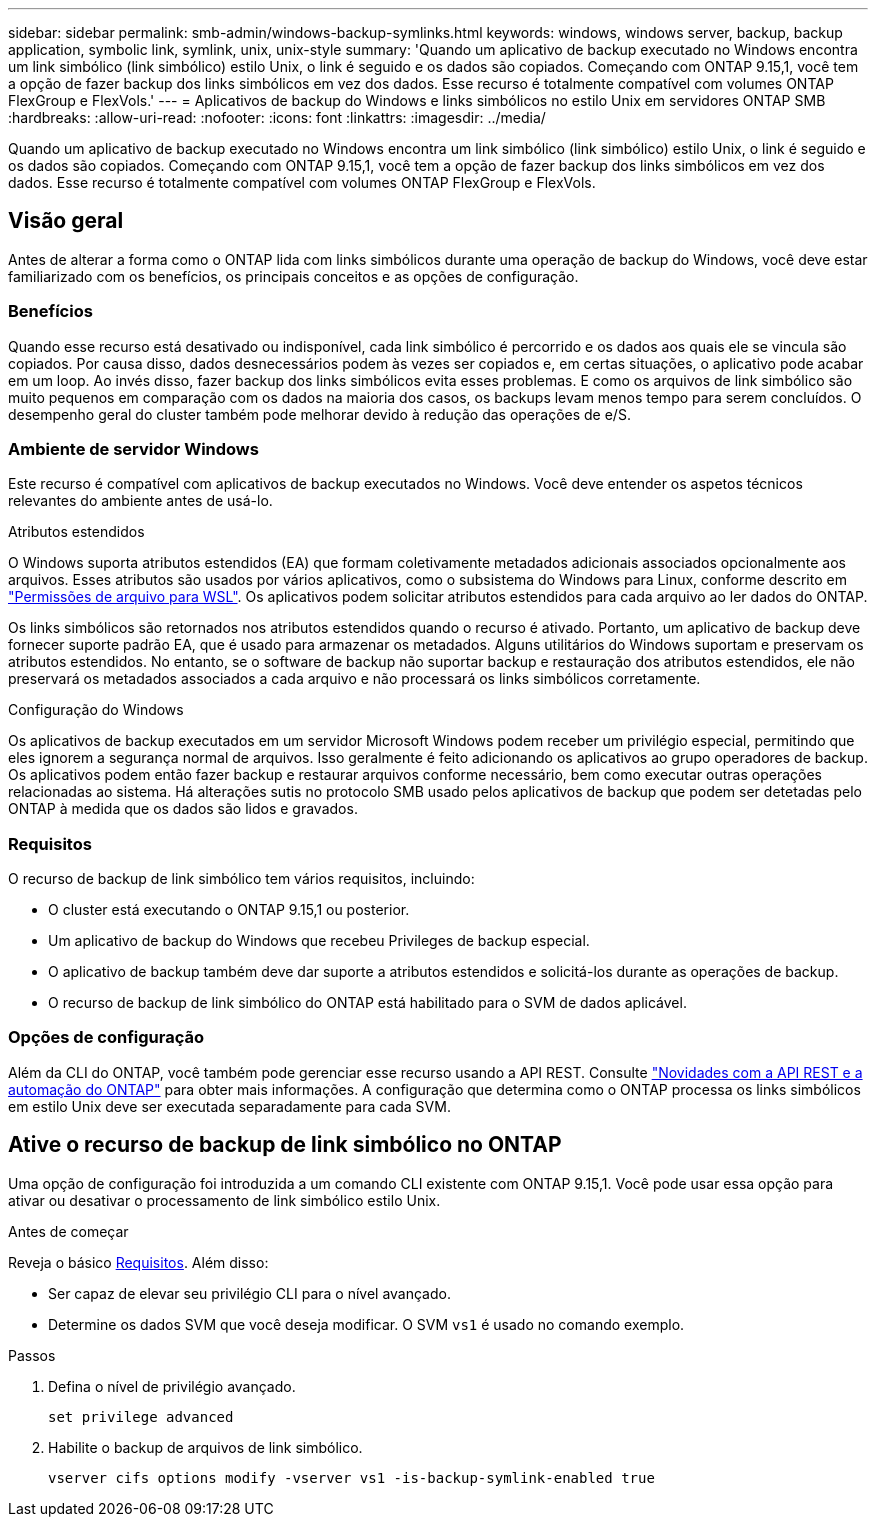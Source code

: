 ---
sidebar: sidebar 
permalink: smb-admin/windows-backup-symlinks.html 
keywords: windows, windows server, backup, backup application, symbolic link, symlink, unix, unix-style 
summary: 'Quando um aplicativo de backup executado no Windows encontra um link simbólico (link simbólico) estilo Unix, o link é seguido e os dados são copiados. Começando com ONTAP 9.15,1, você tem a opção de fazer backup dos links simbólicos em vez dos dados. Esse recurso é totalmente compatível com volumes ONTAP FlexGroup e FlexVols.' 
---
= Aplicativos de backup do Windows e links simbólicos no estilo Unix em servidores ONTAP SMB
:hardbreaks:
:allow-uri-read: 
:nofooter: 
:icons: font
:linkattrs: 
:imagesdir: ../media/


[role="lead"]
Quando um aplicativo de backup executado no Windows encontra um link simbólico (link simbólico) estilo Unix, o link é seguido e os dados são copiados. Começando com ONTAP 9.15,1, você tem a opção de fazer backup dos links simbólicos em vez dos dados. Esse recurso é totalmente compatível com volumes ONTAP FlexGroup e FlexVols.



== Visão geral

Antes de alterar a forma como o ONTAP lida com links simbólicos durante uma operação de backup do Windows, você deve estar familiarizado com os benefícios, os principais conceitos e as opções de configuração.



=== Benefícios

Quando esse recurso está desativado ou indisponível, cada link simbólico é percorrido e os dados aos quais ele se vincula são copiados. Por causa disso, dados desnecessários podem às vezes ser copiados e, em certas situações, o aplicativo pode acabar em um loop. Ao invés disso, fazer backup dos links simbólicos evita esses problemas. E como os arquivos de link simbólico são muito pequenos em comparação com os dados na maioria dos casos, os backups levam menos tempo para serem concluídos. O desempenho geral do cluster também pode melhorar devido à redução das operações de e/S.



=== Ambiente de servidor Windows

Este recurso é compatível com aplicativos de backup executados no Windows. Você deve entender os aspetos técnicos relevantes do ambiente antes de usá-lo.

.Atributos estendidos
O Windows suporta atributos estendidos (EA) que formam coletivamente metadados adicionais associados opcionalmente aos arquivos. Esses atributos são usados por vários aplicativos, como o subsistema do Windows para Linux, conforme descrito em https://learn.microsoft.com/en-us/windows/wsl/file-permissions["Permissões de arquivo para WSL"^]. Os aplicativos podem solicitar atributos estendidos para cada arquivo ao ler dados do ONTAP.

Os links simbólicos são retornados nos atributos estendidos quando o recurso é ativado. Portanto, um aplicativo de backup deve fornecer suporte padrão EA, que é usado para armazenar os metadados. Alguns utilitários do Windows suportam e preservam os atributos estendidos. No entanto, se o software de backup não suportar backup e restauração dos atributos estendidos, ele não preservará os metadados associados a cada arquivo e não processará os links simbólicos corretamente.

.Configuração do Windows
Os aplicativos de backup executados em um servidor Microsoft Windows podem receber um privilégio especial, permitindo que eles ignorem a segurança normal de arquivos. Isso geralmente é feito adicionando os aplicativos ao grupo operadores de backup. Os aplicativos podem então fazer backup e restaurar arquivos conforme necessário, bem como executar outras operações relacionadas ao sistema. Há alterações sutis no protocolo SMB usado pelos aplicativos de backup que podem ser detetadas pelo ONTAP à medida que os dados são lidos e gravados.



=== Requisitos

O recurso de backup de link simbólico tem vários requisitos, incluindo:

* O cluster está executando o ONTAP 9.15,1 ou posterior.
* Um aplicativo de backup do Windows que recebeu Privileges de backup especial.
* O aplicativo de backup também deve dar suporte a atributos estendidos e solicitá-los durante as operações de backup.
* O recurso de backup de link simbólico do ONTAP está habilitado para o SVM de dados aplicável.




=== Opções de configuração

Além da CLI do ONTAP, você também pode gerenciar esse recurso usando a API REST. Consulte https://docs.netapp.com/us-en/ontap-automation/whats-new.html["Novidades com a API REST e a automação do ONTAP"^] para obter mais informações. A configuração que determina como o ONTAP processa os links simbólicos em estilo Unix deve ser executada separadamente para cada SVM.



== Ative o recurso de backup de link simbólico no ONTAP

Uma opção de configuração foi introduzida a um comando CLI existente com ONTAP 9.15,1. Você pode usar essa opção para ativar ou desativar o processamento de link simbólico estilo Unix.

.Antes de começar
Reveja o básico <<Requisitos>>. Além disso:

* Ser capaz de elevar seu privilégio CLI para o nível avançado.
* Determine os dados SVM que você deseja modificar. O SVM `vs1` é usado no comando exemplo.


.Passos
. Defina o nível de privilégio avançado.
+
[source, cli]
----
set privilege advanced
----
. Habilite o backup de arquivos de link simbólico.
+
[source, cli]
----
vserver cifs options modify -vserver vs1 -is-backup-symlink-enabled true
----

